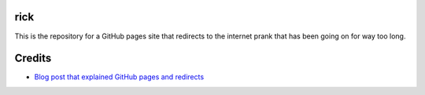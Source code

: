 rick
========

This is the repository for a GitHub pages site that redirects to the internet prank that has been going on for way too long.

Credits
========

* `Blog post that explained GitHub pages and redirects <https://www.youtube.com/watch?v=dQw4w9WgXcQ>`__